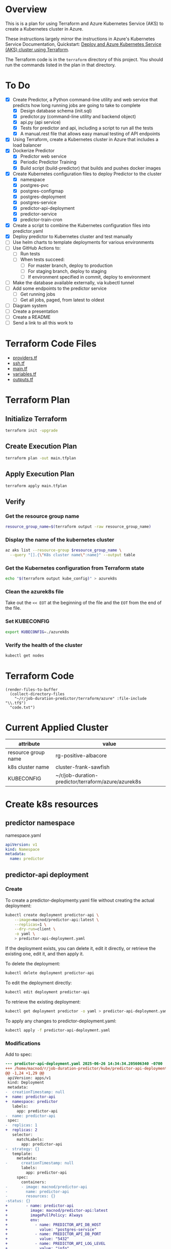 * Overview
This is is a plan for using Terraform and Azure Kubernetes Service (AKS) to create a Kubernetes cluster in Azure.

These instructions largely mirror the instructions in Azure's Kubernetes Service Documentation, Quickstart: [[https://learn.microsoft.com/en-us/azure/aks/learn/quick-kubernetes-deploy-terraform?pivots=development-environment-azure-cli][Deploy and Azure Kubernetes Service (AKS) cluster using Terraform]].

The Terraform code is in the =terraform= directory of this project. You should run the commands listed in the plan in that directory.

* To Do
- [X] Create Predictor, a Python command-line utility and web service that predicts how long running jobs are going to take to complete
  - [X] Design database schema (init.sql)
  - [X] predictor.py (command-line utility and backend object)
  - [X] api.py (api service)
  - [X] Tests for predictor and api, including a script to run all the tests
  - [X] A manual.rest file that allows easy manual testing of API endpoints
- [X] Using Terraform, create a Kubernetes cluster in Azure that includes a load balancer
- [X] Dockerize Predictor
  - [X] Predictor web service
  - [X] Periodic Predictor Training
  - [X] Build script (build-predictor) that builds and pushes docker images
- [X] Create Kubernetes configuration files to deploy Predictor to the cluster
  - [X] namespace
  - [X] postgres-pvc
  - [X] postgres-configmap
  - [X] postgres-deployment
  - [X] postgres-service
  - [X] predictor-api-deployment
  - [X] predictor-service
  - [X] predictor-train-cron
- [X] Create a script to combine the Kubernetes configuration files into predictor.yaml
- [X] Deploy predictor to Kubernetes cluster and test manually
- [ ] Use helm charts to template deployments for various environments
- [ ] Use GitHub Actions to:
  - [ ] Run tests
  - [ ] When tests succeed:
    - [ ] For master branch, deploy to production
    - [ ] For staging branch, deploy to staging
    - [ ] If environment specified in commit, deploy to environment
- [ ] Make the database available externally, via kubectl tunnel
- [ ] Add some endpoints to the predictor service
  - [ ] Get running jobs
  - [ ] Get all jobs, paged, from latest to oldest
- [ ] Diagram system
- [ ] Create a presentation
- [ ] Create a README
- [ ] Send a link to all this work to 
* Terraform Code Files
- [[./providers.tf][providers.tf]]
- [[./ssh.tf][ssh.tf]]
- [[./main.tf][main.tf]]
- [[./variables.tf][variables.tf]]
- [[./outputs.tf][outputs.tf]]

* Terraform Plan
** Initialize Terraform
#+begin_src sh
  terraform init -upgrade
#+end_src
** Create Execution Plan
#+begin_src sh
  terraform plan -out main.tfplan
#+end_src
** Apply Execution Plan
#+begin_src sh
  terraform apply main.tfplan
#+end_src
** Verify
*** Get the resource group name
#+begin_src sh
  resource_group_name=$(terraform output -raw resource_group_name)
#+end_src
*** Display the name of the kubernetes cluster
#+begin_src sh
  az aks list --resource-group $resource_group_name \
    --query "[].{\"K8s cluster name\":name}" --output table
#+end_src
*** Get the Kubernetes configuration from Terraform state
#+begin_src sh
  echo "$(terraform output kube_config)" > azurek8s
#+end_src
*** Clean the azurek8s file
Take out the =<< EOT= at the beginning of the file and the =EOT= from the end of the file.
*** Set KUBECONFIG
#+begin_src sh
  export KUBECONFIG=./azurek8s
#+end_src
*** Verify the health of the cluster
#+begin_src sh
  kubectl get nodes
#+end_src
* Terraform Code
#+begin_src elisp
  (render-files-to-buffer
    (collect-directory-files 
      "~/r/job-duration-predictor/terraform/azure" :file-include "\\.tf$")
    "code.txt")
#+end_src
* Current Applied Cluster
| attribute           | value                                               |
|---------------------+-----------------------------------------------------|
| resource group name | rg-positive-albacore                                |
| k8s cluster name    | cluster-frank-sawfish                               |
| KUBECONFIG          | ~/r/job-duration-predictor/terraform/azure/azurek8s |
* Create k8s resources
** predictor namespace
namespace.yaml
#+begin_src yaml
  apiVersion: v1
  kind: Namespace
  metadata:
    name: predictor
#+end_src
** predictor-api deployment
*** Create
To create a predictor-deploymenty.yaml file without creating the actual deployment:
#+begin_src sh
  kubectl create deployment predictor-api \
      --image=macnod/predictor-api:latest \
      --replicas=1 \
      --dry-run=client \
      -o yaml \
      > predictor-api-deployment.yaml
#+end_src

If the deployment exists, you can delete it, edit it directly, or retrieve the existing one, edit it, and then apply it.

To delete the deployment:
#+begin_src sh
  kubectl delete deployment predictor-api
#+end_src

To edit the deployment directly:
#+begin_src sh
  kubectl edit deployment predictor-api
#+end_src

To retrieve the existing deployment:
#+begin_src sh
  kubectl get deployment predictor -o yaml > predictor-api-deployment.yaml
#+end_src

To apply any changes to predictor-deployment.yaml:
#+begin_src sh
  kubectl apply -f predictor-api-deployment.yaml
#+end_src
*** Modifications
Add to spec:
#+begin_src diff
  --- predictor-api-deployment.yaml	2025-06-26 14:34:34.205606340 -0700
  +++ /home/macnod/r/job-duration-predictor/kube/predictor-api-deployment.yaml	2025-06-26 11:11:23.631921185 -0700
  @@ -1,24 +1,29 @@
   apiVersion: apps/v1
   kind: Deployment
   metadata:
  -  creationTimestamp: null
  +  name: predictor-api
  +  namespace: predictor
     labels:
       app: predictor-api
  -  name: predictor-api
   spec:
  -  replicas: 1
  +  replicas: 2
     selector:
       matchLabels:
         app: predictor-api
  -  strategy: {}
     template:
       metadata:
  -      creationTimestamp: null
         labels:
           app: predictor-api
       spec:
         containers:
  -      - image: macnod/predictor-api
  -        name: predictor-api
  -        resources: {}
  -status: {}
  +        - name: predictor-api
  +          image: macnod/predictor-api:latest
  +          imagePullPolicy: Always
  +          env:
  +            - name: PREDICTOR_API_DB_HOST
  +              value: "postgres-service"
  +            - name: PREDICTOR_API_DB_PORT
  +              value: "5432"
  +            - name: PREDICTOR_API_LOG_LEVEL
  +              value: "info"
  +      restartPolicy: Always
#+end_src
** postgres pvc
#+begin_src yaml
  apiVersion: v1
  kind: PersistentVolumeClaim
  metadata:
    name: postgres-pvc
    namespace: predictor
  spec:
    accessModes:
      - ReadWriteOnce
    resources:
      requests:
        storage: 10Gi
#+end_src
** postgres configmap
#+begin_src yaml
  apiVersion: v1
  kind: ConfigMap
  metadata:
    creationTimestamp: null
    name: postgres-init-sql
    namespace: predictor
  data:
    init.sql: |
      \c jobs

      CREATE TABLE job_history(
          id SERIAL PRIMARY KEY,
          job_type TEXT NOT NULL,
          start_at TIMESTAMP NOT NULL,
          end_at TIMESTAMP,
          record_count INTEGER,
          duration_estimate INTEGER,
          CONSTRAINT valid_date_range CHECK (end_at IS NULL OR end_at >= start_at)
      );

      CREATE INDEX idx_job_history_job_type ON job_history (job_type);
      CREATE INDEX idx_job_history_start_at ON job_history (start_at);
      CREATE INDEX idx_job_history_end_at ON job_history (end_at);
#+end_src
** postgres deployment
*** create
#+begin_src sh
  kubectl create deployment postgres \
    --image=postgres:latest \
    --replicas=1 \
    --dry-run=client \
    -o yaml \
    > postgres-deployment.yaml
#+end_src
*** modify
These modifications amount to removing some null settings, adding some environment variables, mounting the persistent data volume, and mounting the init.sql script.
#+begin_src diff
  --- postgres-deployment.yaml	2025-06-26 14:49:38.559977599 -0700
  +++ /home/macnod/r/job-duration-predictor/kube/postgres-deployment.yaml	2025-06-26 11:33:00.206946446 -0700
  @@ -1,10 +1,10 @@
   apiVersion: apps/v1
   kind: Deployment
   metadata:
  -  creationTimestamp: null
     labels:
       app: postgres
     name: postgres
  +  namespace: predictor
   spec:
     replicas: 1
     selector:
  @@ -13,12 +13,45 @@
     strategy: {}
     template:
       metadata:
  -      creationTimestamp: null
         labels:
           app: postgres
       spec:
         containers:
  -      - image: postgres:latest
  -        name: postgres
  +      - name: postgres
  +        image: postgres:latest
  +        env:
  +          - name: PGDATA
  +            value: /var/lib/postgresql/data/pgdata
  +          - name: POSTGRES_DB
  +            value: "jobs"
  +          - name: POSTGRES_USER
  +            value: "jobs-user"
  +          - name: POSTGRES_PASSWORD
  +            value: "jobs-user-password"
  +        ports:
  +          - containerPort: 5432
  +        volumeMounts:
  +          - name: data
  +            mountPath: /var/lib/postgresql/data
  +          - name: init
  +            mountPath: /docker-entrypoint-initdb.d
  +        readinessProbe:
  +          exec:
  +            command:
  +              - sh
  +              - -c
  +              - "pg_isready -U jobs-user"
  +          initialDelaySeconds: 5
  +          periodSeconds: 10
           resources: {}
  +      volumes:
  +        - name: data
  +          persistentVolumeClaim:
  +            claimName: postgres-pvc
  +        - name: init
  +          configMap:
  +            name: postgres-init-sql
  +            items:
  +              - key: "init.sql"
  +                path: "init.sql"
   status: {}
#+end_src
** postgres service
This is to make postgres available to other containers
#+begin_src yaml
  apiVersion: v1
  kind: Service
  metadata:
    name: postgres-service
    namespace: predictor
    labels:
      app: postgres
  spec:
    selector:
      app: postgres
    ports:
      - protocol: TCP
        port: 5432
        targetPort: 5432
#+end_src
